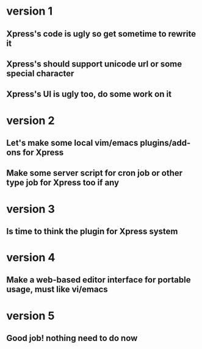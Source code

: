 * version 1
** Xpress's code is ugly so get sometime to rewrite it
** Xpress's should support unicode url or some special character
** Xpress's UI is ugly too, do some work on it
* version 2
** Let's make some local vim/emacs plugins/add-ons for Xpress
** Make some server script for cron job or other type job for Xpress too if any
* version 3
** Is time to think the plugin for Xpress system
* version 4
** Make a web-based editor interface for portable usage, must like vi/emacs
* version 5
** Good job! nothing need to do now
